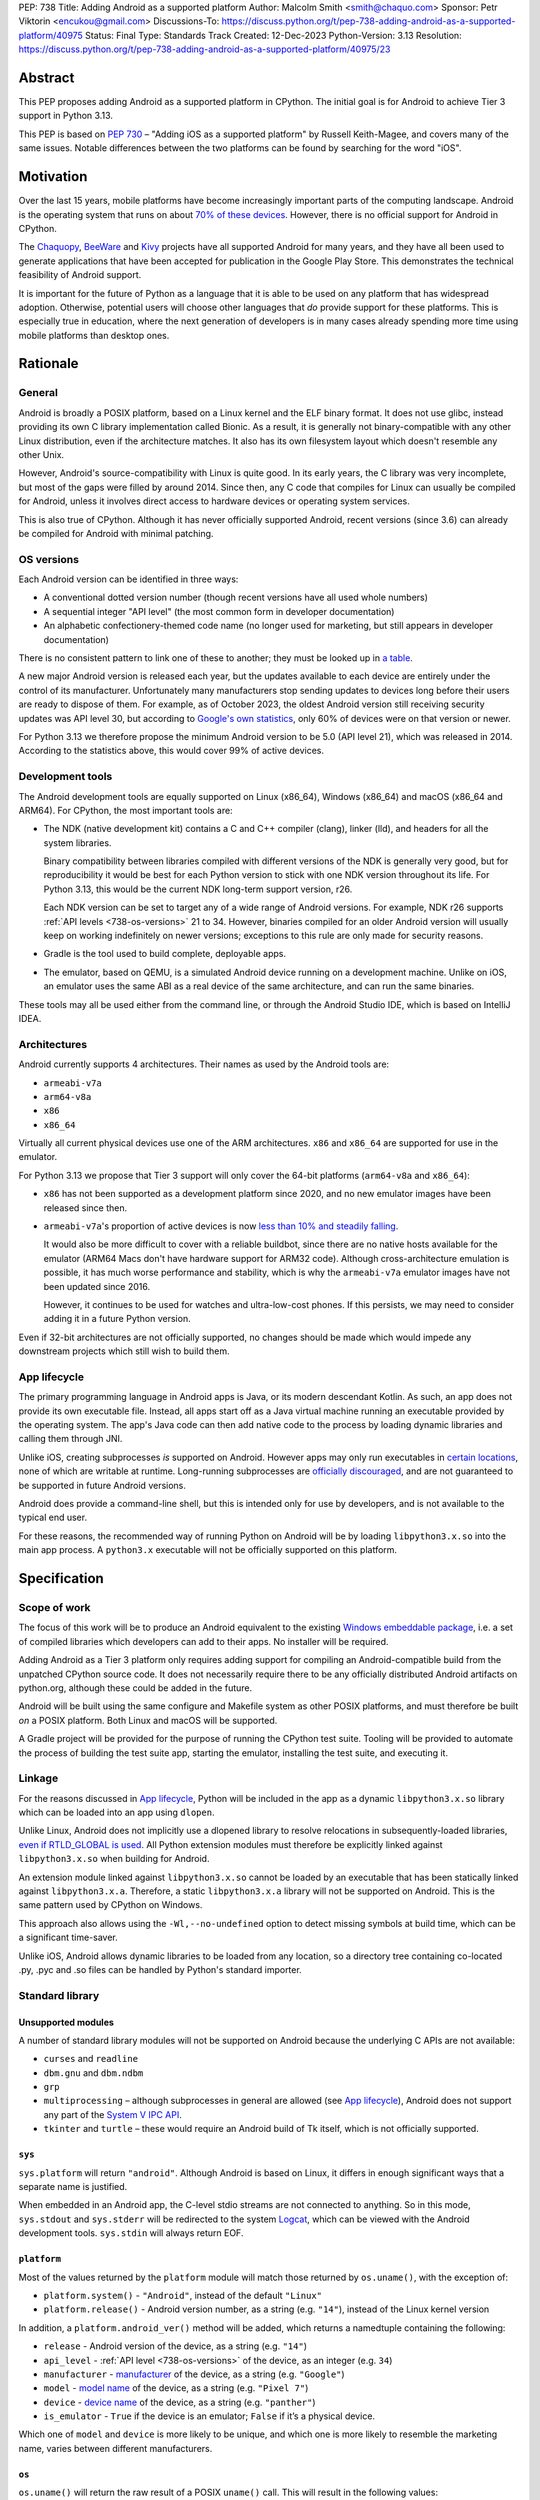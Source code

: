 PEP: 738
Title: Adding Android as a supported platform
Author: Malcolm Smith <smith@chaquo.com>
Sponsor: Petr Viktorin <encukou@gmail.com>
Discussions-To: https://discuss.python.org/t/pep-738-adding-android-as-a-supported-platform/40975
Status: Final
Type: Standards Track
Created: 12-Dec-2023
Python-Version: 3.13
Resolution: https://discuss.python.org/t/pep-738-adding-android-as-a-supported-platform/40975/23

.. canonical-doc:: :ref:`python:using-android`


Abstract
========

This PEP proposes adding Android as a supported platform in CPython. The initial
goal is for Android to achieve Tier 3 support in Python 3.13.

This PEP is based on :pep:`730` – "Adding iOS as a supported platform" by
Russell Keith-Magee, and covers many of the same issues. Notable differences
between the two platforms can be found by searching for the word "iOS".


Motivation
==========

Over the last 15 years, mobile platforms have become increasingly important
parts of the computing landscape. Android is the operating system that runs on
about `70% of these devices
<https://gs.statcounter.com/os-market-share/mobile/worldwide>`__. However, there
is no official support for Android in CPython.

The `Chaquopy <https://chaquo.com/chaquopy/>`__, `BeeWare
<https://beeware.org>`__ and `Kivy <https://kivy.org>`__ projects
have all supported Android for many years, and they have all been used to
generate applications that have been accepted for publication in the Google Play
Store. This demonstrates the technical feasibility of Android support.

It is important for the future of Python as a language that it is able to be
used on any platform that has widespread adoption. Otherwise, potential users
will choose other languages that *do* provide support for these platforms. This
is especially true in education, where the next generation of developers is in
many cases already spending more time using mobile platforms than desktop ones.


Rationale
=========

General
-------

Android is broadly a POSIX platform, based on a Linux kernel and the
ELF binary format. It does not use glibc, instead providing its own C
library implementation called Bionic. As a result, it is generally not
binary-compatible with any other Linux distribution, even if the architecture
matches. It also has its own filesystem layout which doesn't resemble any other
Unix.

However, Android's source-compatibility with Linux is quite good. In its early years,
the C library was very incomplete, but most of the gaps were filled by around
2014. Since then, any C code that compiles for Linux can usually be compiled for
Android, unless it involves direct access to hardware devices or operating
system services.

This is also true of CPython. Although it has never officially supported
Android, recent versions (since 3.6) can already be compiled for Android with
minimal patching.

.. _738-os-versions:

OS versions
-----------

Each Android version can be identified in three ways:

* A conventional dotted version number (though recent versions have all used
  whole numbers)
* A sequential integer "API level" (the most common form in developer
  documentation)
* An alphabetic confectionery-themed code name (no longer used for marketing,
  but still appears in developer documentation)

There is no consistent pattern to link one of these to another; they must be
looked up in `a table <https://en.wikipedia.org/wiki/Android_version_history>`__.

A new major Android version is released each year, but the updates available to
each device are entirely under the control of its manufacturer. Unfortunately
many manufacturers stop sending updates to devices long before their users are
ready to dispose of them. For example, as of October 2023, the oldest Android
version still receiving security updates was API level 30, but according to
`Google's own statistics
<https://dl.google.com/android/studio/metadata/distributions.json>`__, only 60%
of devices were on that version or newer.

For Python 3.13 we therefore propose the minimum Android version to be 5.0
(API level 21), which was released in 2014. According to the statistics above,
this would cover 99% of active devices.


Development tools
-----------------

The Android development tools are equally supported on Linux (x86_64), Windows
(x86_64) and macOS (x86_64 and ARM64). For CPython, the most important tools
are:

* The NDK (native development kit) contains a C and C++ compiler (clang),
  linker (lld), and headers for all the system libraries.

  Binary compatibility between libraries compiled with different versions of the
  NDK is generally very good, but for reproducibility it would be best for each
  Python version to stick with one NDK version throughout its life. For Python
  3.13, this would be the current NDK long-term support version, r26.

  Each NDK version can be set to target any of a wide range of Android versions.
  For example, NDK r26 supports :ref:`API levels <738-os-versions>` 21 to 34.
  However, binaries compiled for an older Android version will usually keep on
  working indefinitely on newer versions; exceptions to this rule are only made
  for security reasons.

* Gradle is the tool used to build complete, deployable apps.

* The emulator, based on QEMU, is a simulated Android device running on a
  development machine. Unlike on iOS, an emulator uses the same ABI as a real
  device of the same architecture, and can run the same binaries.

These tools may all be used either from the command line, or through the Android
Studio IDE, which is based on IntelliJ IDEA.


Architectures
-------------

Android currently supports 4 architectures. Their names as used by the Android
tools are:

* ``armeabi-v7a``
* ``arm64-v8a``
* ``x86``
* ``x86_64``

Virtually all current physical devices use one of the ARM architectures. ``x86``
and ``x86_64`` are supported for use in the emulator.

For Python 3.13 we propose that Tier 3 support will only cover the 64-bit platforms
(``arm64-v8a`` and ``x86_64``):

* ``x86`` has not been supported as a development platform since 2020, and no
  new emulator images have been released since then.

* ``armeabi-v7a``'s proportion of active devices is now
  `less than 10% and steadily falling
  <https://github.com/chaquo/chaquopy/issues/709#issuecomment-1744541892>`__.

  It would also be more difficult to cover with a reliable buildbot, since there
  are no native hosts available for the emulator (ARM64 Macs don't have hardware
  support for ARM32 code). Although cross-architecture emulation is possible, it
  has much worse performance and stability, which is why the ``armeabi-v7a``
  emulator images have not been updated since 2016.

  However, it continues to be used for watches and ultra-low-cost phones. If
  this persists, we may need to consider adding it in a future Python version.

Even if 32-bit architectures are not officially supported, no changes should be
made which would impede any downstream projects which still wish to build them.


App lifecycle
-------------

The primary programming language in Android apps is Java, or its modern descendant
Kotlin. As such, an app does not provide its own executable file. Instead, all
apps start off as a Java virtual machine running an executable provided by the
operating system. The app's Java code can then add native code to the process by
loading dynamic libraries and calling them through JNI.

Unlike iOS, creating subprocesses *is* supported on Android. However apps may
only run executables in `certain locations
<https://issuetracker.google.com/issues/128554619#comment4>`__, none of which
are writable at runtime. Long-running subprocesses are `officially discouraged
<https://issuetracker.google.com/issues/128554619#comment4>`__, and are not
guaranteed to be supported in future Android versions.

Android does provide a command-line shell, but this is intended only for use by
developers, and is not available to the typical end user.

For these reasons, the recommended way of running Python on Android will be by
loading ``libpython3.x.so`` into the main app process. A ``python3.x``
executable will not be officially supported on this platform.


Specification
=============

Scope of work
-------------

The focus of this work will be to produce an Android equivalent to the existing
`Windows embeddable package
<https://docs.python.org/3/using/windows.html#the-embeddable-package>`__,
i.e. a set of compiled libraries which developers
can add to their apps. No installer will be required.

Adding Android as a Tier 3 platform only requires adding support for compiling
an Android-compatible build from the unpatched CPython source code. It does not
necessarily require there to be any officially distributed Android artifacts on
python.org, although these could be added in the future.

Android will be built using the same configure and Makefile system as other
POSIX platforms, and must therefore be built *on* a POSIX platform. Both Linux
and macOS will be supported.

A Gradle project will be provided for the purpose of running the CPython test
suite. Tooling will be provided to automate the process of building the test
suite app, starting the emulator, installing the test suite, and executing
it.


Linkage
-------

For the reasons discussed in `App lifecycle`_, Python will be included in the
app as a dynamic ``libpython3.x.so`` library which can be loaded into an app
using ``dlopen``.

Unlike Linux, Android does not implicitly use a dlopened library to resolve
relocations in subsequently-loaded libraries, `even if RTLD_GLOBAL is used
<https://github.com/android/ndk/issues/1244#issuecomment-620310397>`__. All
Python extension modules must therefore be explicitly linked against
``libpython3.x.so`` when building for Android.

An extension module linked against ``libpython3.x.so`` cannot be loaded by an
executable that has been statically linked against ``libpython3.x.a``.
Therefore, a static ``libpython3.x.a`` library will not be supported on Android.
This is the same pattern used by CPython on Windows.

This approach also allows using the ``-Wl,--no-undefined`` option to detect
missing symbols at build time, which can be a significant time-saver.

Unlike iOS, Android allows dynamic libraries to be loaded from any location, so
a directory tree containing co-located .py, .pyc and .so files can be handled by
Python's standard importer.


Standard library
----------------

Unsupported modules
'''''''''''''''''''

A number of standard library modules will not be supported on Android because
the underlying C APIs are not available:

* ``curses`` and ``readline``
* ``dbm.gnu`` and ``dbm.ndbm``
* ``grp``
* ``multiprocessing`` – although subprocesses in general are allowed (see `App
  lifecycle`_), Android does not support any part of the `System V IPC API
  <https://man7.org/linux/man-pages/man7/sysvipc.7.html>`__.
* ``tkinter`` and ``turtle`` – these would require an Android build of Tk
  itself, which is not officially supported.

``sys``
'''''''

``sys.platform`` will return ``"android"``. Although Android is based on Linux,
it differs in enough significant ways that a separate name is justified.

When embedded in an Android app, the C-level stdio streams are not connected to
anything. So in this mode, ``sys.stdout`` and ``sys.stderr`` will be redirected
to the system `Logcat <https://developer.android.com/studio/debug/logcat>`__,
which can be viewed with the Android development tools. ``sys.stdin`` will
always return EOF.

``platform``
''''''''''''

Most of the values returned by the ``platform`` module will match those returned
by ``os.uname()``, with the exception of:

* ``platform.system()`` - ``"Android"``, instead of the default ``"Linux"``

* ``platform.release()`` - Android version number, as a string (e.g. ``"14"``),
  instead of the Linux kernel version

In addition, a ``platform.android_ver()`` method will be added, which returns a
namedtuple containing the following:

* ``release`` - Android version of the device, as a string (e.g. ``"14"``)
* ``api_level`` - :ref:`API level <738-os-versions>` of the device, as an
  integer (e.g. ``34``)
* ``manufacturer`` - `manufacturer
  <https://developer.android.com/reference/android/os/Build#MANUFACTURER>`__ of
  the device, as a string (e.g. ``"Google"``)
* ``model`` - `model name
  <https://developer.android.com/reference/android/os/Build#MODEL>`__ of the
  device, as a string (e.g. ``"Pixel 7"``)
* ``device`` - `device name
  <https://developer.android.com/reference/android/os/Build#DEVICE>`__ of the
  device, as a string (e.g. ``"panther"``)
* ``is_emulator`` - ``True`` if the device is an emulator; ``False`` if it’s a
  physical device.

Which one of ``model`` and ``device`` is more likely to be unique, and which one
is more likely to resemble the marketing name, varies between different
manufacturers.

``os``
''''''

``os.uname()`` will return the raw result of a POSIX ``uname()`` call. This will
result in the following values:

* ``sysname`` - ``"Linux"``

* ``release`` - The Linux kernel version (e.g.
  ``"5.10.157-android13-4-00003-gdfb1120f912b-ab10994928"``)

This approach treats the ``os`` module as a "raw" interface to system APIs, and
``platform`` as a higher-level API providing more generally useful values.


CI resources
------------

Since Android emulators and physical devices use the same ABI, and come with
identical or very similar operating system binaries, testing on emulators will
be adequate. x86_64 emulators can be run on Linux, macOS or Windows, but ARM64
emulators are only supported on ARM64 Macs.

Anaconda `has offered
<https://discuss.python.org/t/pep-738-adding-android-as-a-supported-platform/40975/20>`__
to provide physical hardware to run Android buildbots. These will include both
Linux x86_64 and macOS ARM64 machines, which would cover both supported runtime
architectures and both supported build platforms.

CPython does not currently test Tier 3 platforms on GitHub Actions, but if this
ever changes, their Linux and macOS runners are also able to host Android
emulators. macOS ARM64 runners have been free to all public repositories
`since January 2024
<https://github.blog/changelog/2024-01-30-github-actions-introducing-the-new-m1-macos-runner-available-to-open-source/>`__.


Packaging
---------

Android wheels will use tags in the format ``android_<api-level>_<abi>``. For
example:

* ``android_21_arm64_v8a``
* ``android_21_x86_64``

For the meaning of ``<api-level>``, see `OS versions`_. In the context of
the wheel tag, it indicates the minimum Android version that was selected when
the wheel was compiled. Installation tools such as pip should interpret this in
a similar way to the existing macOS tags, i.e. an app with a minimum API level
of N can incorporate wheels tagged with API level N or older.

* The lowest possible value for this component is ``"21"``;
* There is no upper bound.

The ``<abi>`` must be one of the supported architectures in `Architectures`_,
normalized to conform to :pep:`491` by replacing runs of non-alphanumeric
characters with an underscore. Thus there are four valid ``<abi>`` components:

* ``armeabi_v7a``
* ``arm64_v8a``
* ``x86``
* ``x86_64``

This format originates from the Chaquopy project, which currently maintains a
`wheel repository <https://chaquo.com/pypi-13.1/>`__ with tags varying between
API levels 16 and 21.

However, relying on a small group of Android enthusiasts to build the whole
Python ecosystem is not a scalable solution. Until prominent libraries routinely
release their own Android wheels, the ability of the community to adopt
Python on Android will be limited.

Therefore, it will be necessary to clearly document how projects can add Android
builds to their CI and release tooling. Adding Android support to tools like
`crossenv <https://crossenv.readthedocs.io/>`__ and `cibuildwheel
<https://cibuildwheel.readthedocs.io/>`__ may be one way to achieve this.

The tag format for these Android platforms MUST be permitted as valid wheel
platform tags for a package index.


PEP 11 Update
-------------

:pep:`11` will be updated to include the two supported Android ABIs. Autoconf
already identifies them with the following triplets:

* ``aarch64-linux-android``
* ``x86_64-linux-android``

Petr Viktorin will serve as the initial core team contact for these ABIs.


Backwards Compatibility
=======================

Adding a new platform does not introduce any backwards compatibility concerns to
CPython itself. However, there may be some backwards compatibility implications
on the projects that have historically provided CPython support (i.e., BeeWare
and Kivy) if the final form of any CPython patches don't align with the patches
they have historically used.


Security Implications
=====================

Adding a new platform does not add any new security implications.


How to Teach This
=================

The education needs related to this PEP relate to two groups of developers.

First, developers of *apps* need to know how to build Python into an Android
app, along with their own Python code and any supporting packages, and how to
use them all at runtime. The documentation will cover this in a similar form to
the existing `Windows embeddable package
<https://docs.python.org/3/using/windows.html#the-embeddable-package>`__.
However, it will recommend most developers to use higher-level tools such as
`Briefcase <https://briefcase.readthedocs.io/en/stable/>`__,
`Chaquopy <https://chaquo.com/chaquopy/>`__ and `Buildozer
<https://buildozer.readthedocs.io/en/latest/>`__, all of which already have
comprehensive documentation.

Second, developers of *packages* with binary components need to know how to
build and release them for Android (see `Packaging`_).


Reference Implementation
========================

The `Chaquopy repository
<https://github.com/chaquo/chaquopy/tree/master/target>`__ contains a reference
patch and build scripts. These will have to be decoupled from the other
components of Chaquopy before they can be upstreamed.

`Briefcase <https://briefcase.readthedocs.org>`__ provides a reference
implementation of code to execute test suites on Android devices and emulators.
The `Toga Testbed <https://github.com/beeware/toga/tree/main/testbed>`__ is an
example of a test suite that is executed on the Android emulator using GitHub
Actions.


Rejected Ideas
==============

The following changes were made to the original specification of
``platform.android_ver()``:

* The ``min_api_level`` field was removed, because unlike all the other fields,
  it isn't a property of the current device. This information is still available
  from the pre-existing function ``sys.getandroidapilevel()``.

* The ``is_emulator`` field was added, since experience during testing showed
  that some issues were emulator-specific.


Copyright
=========

This document is placed in the public domain or under the CC0-1.0-Universal
license, whichever is more permissive.
